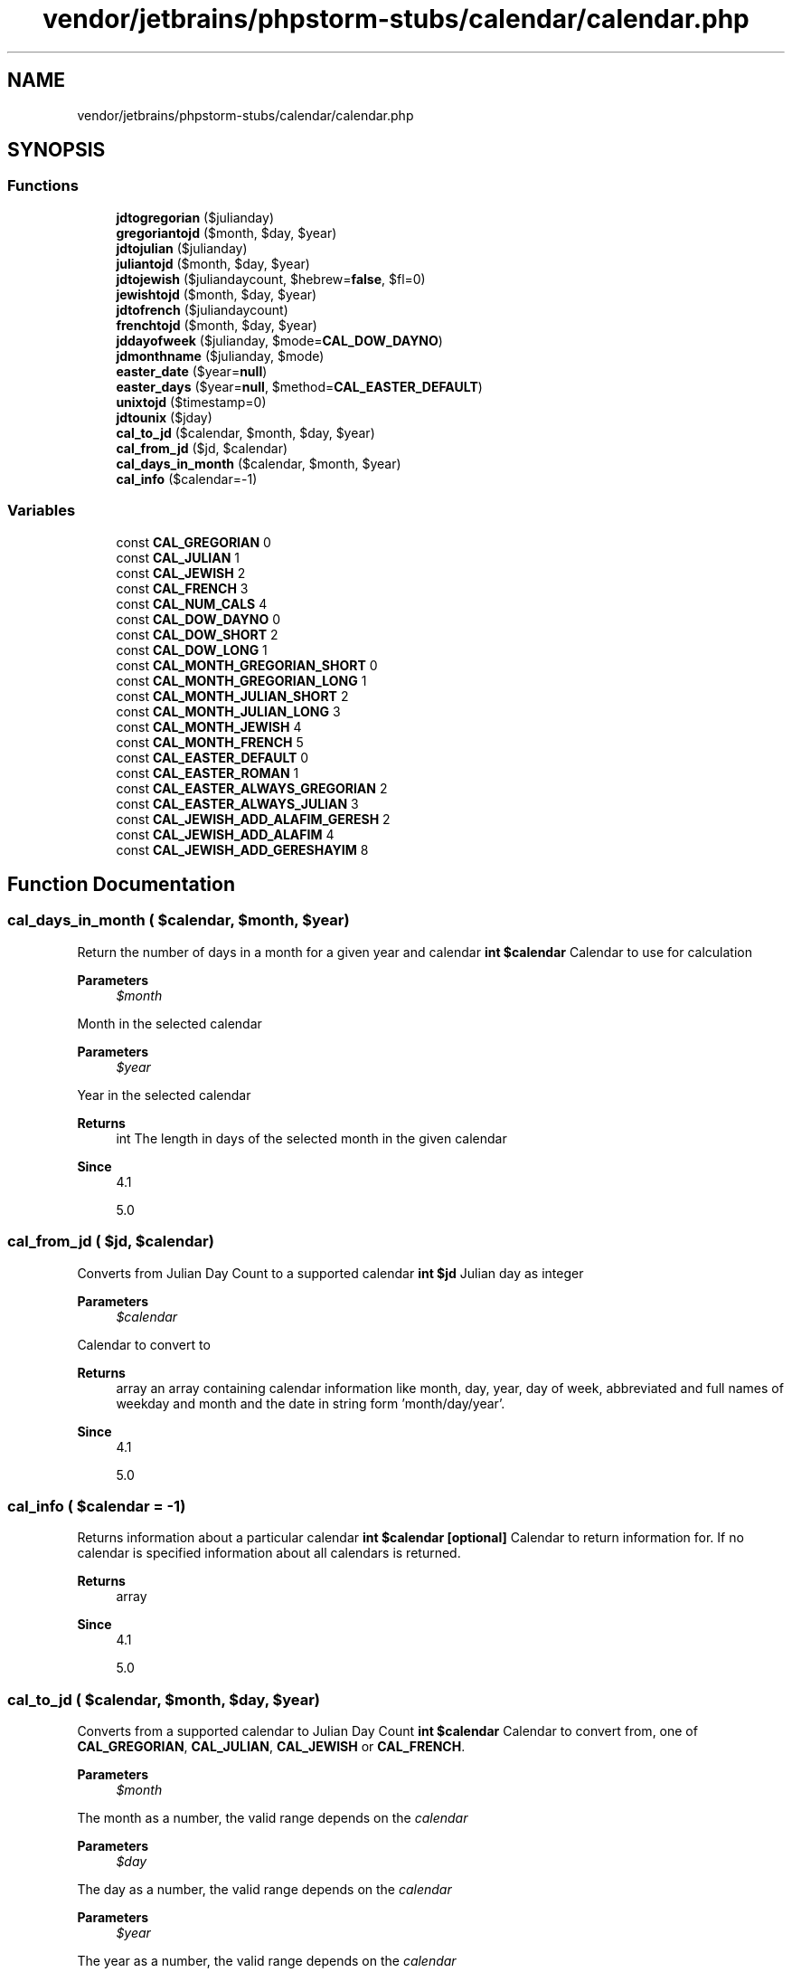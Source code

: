 .TH "vendor/jetbrains/phpstorm-stubs/calendar/calendar.php" 3 "Sat Sep 26 2020" "Safaricom SDP" \" -*- nroff -*-
.ad l
.nh
.SH NAME
vendor/jetbrains/phpstorm-stubs/calendar/calendar.php
.SH SYNOPSIS
.br
.PP
.SS "Functions"

.in +1c
.ti -1c
.RI "\fBjdtogregorian\fP ($julianday)"
.br
.ti -1c
.RI "\fBgregoriantojd\fP ($month, $day, $year)"
.br
.ti -1c
.RI "\fBjdtojulian\fP ($julianday)"
.br
.ti -1c
.RI "\fBjuliantojd\fP ($month, $day, $year)"
.br
.ti -1c
.RI "\fBjdtojewish\fP ($juliandaycount, $hebrew=\fBfalse\fP, $fl=0)"
.br
.ti -1c
.RI "\fBjewishtojd\fP ($month, $day, $year)"
.br
.ti -1c
.RI "\fBjdtofrench\fP ($juliandaycount)"
.br
.ti -1c
.RI "\fBfrenchtojd\fP ($month, $day, $year)"
.br
.ti -1c
.RI "\fBjddayofweek\fP ($julianday, $mode=\fBCAL_DOW_DAYNO\fP)"
.br
.ti -1c
.RI "\fBjdmonthname\fP ($julianday, $mode)"
.br
.ti -1c
.RI "\fBeaster_date\fP ($year=\fBnull\fP)"
.br
.ti -1c
.RI "\fBeaster_days\fP ($year=\fBnull\fP, $method=\fBCAL_EASTER_DEFAULT\fP)"
.br
.ti -1c
.RI "\fBunixtojd\fP ($timestamp=0)"
.br
.ti -1c
.RI "\fBjdtounix\fP ($jday)"
.br
.ti -1c
.RI "\fBcal_to_jd\fP ($calendar, $month, $day, $year)"
.br
.ti -1c
.RI "\fBcal_from_jd\fP ($jd, $calendar)"
.br
.ti -1c
.RI "\fBcal_days_in_month\fP ($calendar, $month, $year)"
.br
.ti -1c
.RI "\fBcal_info\fP ($calendar=\-1)"
.br
.in -1c
.SS "Variables"

.in +1c
.ti -1c
.RI "const \fBCAL_GREGORIAN\fP 0"
.br
.ti -1c
.RI "const \fBCAL_JULIAN\fP 1"
.br
.ti -1c
.RI "const \fBCAL_JEWISH\fP 2"
.br
.ti -1c
.RI "const \fBCAL_FRENCH\fP 3"
.br
.ti -1c
.RI "const \fBCAL_NUM_CALS\fP 4"
.br
.ti -1c
.RI "const \fBCAL_DOW_DAYNO\fP 0"
.br
.ti -1c
.RI "const \fBCAL_DOW_SHORT\fP 2"
.br
.ti -1c
.RI "const \fBCAL_DOW_LONG\fP 1"
.br
.ti -1c
.RI "const \fBCAL_MONTH_GREGORIAN_SHORT\fP 0"
.br
.ti -1c
.RI "const \fBCAL_MONTH_GREGORIAN_LONG\fP 1"
.br
.ti -1c
.RI "const \fBCAL_MONTH_JULIAN_SHORT\fP 2"
.br
.ti -1c
.RI "const \fBCAL_MONTH_JULIAN_LONG\fP 3"
.br
.ti -1c
.RI "const \fBCAL_MONTH_JEWISH\fP 4"
.br
.ti -1c
.RI "const \fBCAL_MONTH_FRENCH\fP 5"
.br
.ti -1c
.RI "const \fBCAL_EASTER_DEFAULT\fP 0"
.br
.ti -1c
.RI "const \fBCAL_EASTER_ROMAN\fP 1"
.br
.ti -1c
.RI "const \fBCAL_EASTER_ALWAYS_GREGORIAN\fP 2"
.br
.ti -1c
.RI "const \fBCAL_EASTER_ALWAYS_JULIAN\fP 3"
.br
.ti -1c
.RI "const \fBCAL_JEWISH_ADD_ALAFIM_GERESH\fP 2"
.br
.ti -1c
.RI "const \fBCAL_JEWISH_ADD_ALAFIM\fP 4"
.br
.ti -1c
.RI "const \fBCAL_JEWISH_ADD_GERESHAYIM\fP 8"
.br
.in -1c
.SH "Function Documentation"
.PP 
.SS "cal_days_in_month ( $calendar,  $month,  $year)"
Return the number of days in a month for a given year and calendar \fBint $calendar \fP Calendar to use for calculation 
.PP
\fBParameters\fP
.RS 4
\fI$month\fP 
.RE
.PP
Month in the selected calendar 
.PP
\fBParameters\fP
.RS 4
\fI$year\fP 
.RE
.PP
Year in the selected calendar 
.PP
\fBReturns\fP
.RS 4
int The length in days of the selected month in the given calendar 
.RE
.PP
\fBSince\fP
.RS 4
4\&.1 
.PP
5\&.0 
.RE
.PP

.SS "cal_from_jd ( $jd,  $calendar)"
Converts from Julian Day Count to a supported calendar \fBint $jd \fP Julian day as integer 
.PP
\fBParameters\fP
.RS 4
\fI$calendar\fP 
.RE
.PP
Calendar to convert to 
.PP
\fBReturns\fP
.RS 4
array an array containing calendar information like month, day, year, day of week, abbreviated and full names of weekday and month and the date in string form 'month/day/year'\&. 
.RE
.PP
\fBSince\fP
.RS 4
4\&.1 
.PP
5\&.0 
.RE
.PP

.SS "cal_info ( $calendar = \fC\-1\fP)"
Returns information about a particular calendar \fBint $calendar [optional] \fP Calendar to return information for\&. If no calendar is specified information about all calendars is returned\&. 
.PP
\fBReturns\fP
.RS 4
array 
.RE
.PP
\fBSince\fP
.RS 4
4\&.1 
.PP
5\&.0 
.RE
.PP

.SS "cal_to_jd ( $calendar,  $month,  $day,  $year)"
Converts from a supported calendar to Julian Day Count \fBint $calendar \fP Calendar to convert from, one of \fBCAL_GREGORIAN\fP, \fBCAL_JULIAN\fP, \fBCAL_JEWISH\fP or \fBCAL_FRENCH\fP\&. 
.PP
\fBParameters\fP
.RS 4
\fI$month\fP 
.RE
.PP
The month as a number, the valid range depends on the \fIcalendar\fP 
.PP
\fBParameters\fP
.RS 4
\fI$day\fP 
.RE
.PP
The day as a number, the valid range depends on the \fIcalendar\fP 
.PP
\fBParameters\fP
.RS 4
\fI$year\fP 
.RE
.PP
The year as a number, the valid range depends on the \fIcalendar\fP 
.PP
\fBReturns\fP
.RS 4
int \fBA\fP Julian Day number\&. 
.RE
.PP
\fBSince\fP
.RS 4
4\&.1 
.PP
5\&.0 
.RE
.PP

.SS "easter_date ( $year = \fC\fBnull\fP\fP)"
Get Unix timestamp for midnight on Easter of a given year \fBint $year [optional] \fP The year as a number between 1970 an 2037 
.PP
\fBReturns\fP
.RS 4
int The easter date as a unix timestamp\&. 
.RE
.PP
\fBSince\fP
.RS 4
4\&.0 
.PP
5\&.0 
.RE
.PP

.SS "easter_days ( $year = \fC\fBnull\fP\fP,  $method = \fC\fBCAL_EASTER_DEFAULT\fP\fP)"
Get number of days after March 21 on which Easter falls for a given year \fBint $year [optional] \fP The year as a positive number 
.PP
\fBParameters\fP
.RS 4
\fI$method\fP [optional] 
.RE
.PP
Allows to calculate easter dates based on the Gregorian calendar during the years 1582 - 1752 when set to \fBCAL_EASTER_ROMAN\fP\&. See the calendar constants for more valid constants\&. 
.PP
\fBReturns\fP
.RS 4
int The number of days after March 21st that the Easter Sunday is in the given \fIyear\fP\&. 
.RE
.PP
\fBSince\fP
.RS 4
4\&.0 
.PP
5\&.0 
.RE
.PP

.SS "frenchtojd ( $month,  $day,  $year)"
Converts a date from the French Republican Calendar to a Julian Day Count \fBint $month \fP The month as a number from 1 (for Vendémiaire) to 13 (for the period of 5-6 days at the end of each year) 
.PP
\fBParameters\fP
.RS 4
\fI$day\fP 
.RE
.PP
The day as a number from 1 to 30 
.PP
\fBParameters\fP
.RS 4
\fI$year\fP 
.RE
.PP
The year as a number between 1 and 14 
.PP
\fBReturns\fP
.RS 4
int The julian day for the given french revolution date as an integer\&. 
.RE
.PP
\fBSince\fP
.RS 4
4\&.0 
.PP
5\&.0 
.RE
.PP

.SS "gregoriantojd ( $month,  $day,  $year)"
Converts a Gregorian date to Julian Day Count \fBint $month \fP The month as a number from 1 (for January) to 12 (for December) 
.PP
\fBParameters\fP
.RS 4
\fI$day\fP 
.RE
.PP
The day as a number from 1 to 31 
.PP
\fBParameters\fP
.RS 4
\fI$year\fP 
.RE
.PP
The year as a number between -4714 and 9999 
.PP
\fBReturns\fP
.RS 4
int The julian day for the given gregorian date as an integer\&. 
.RE
.PP
\fBSince\fP
.RS 4
4\&.0 
.PP
5\&.0 
.RE
.PP

.SS "jddayofweek ( $julianday,  $mode = \fC\fBCAL_DOW_DAYNO\fP\fP)"
Returns the day of the week \fBint $julianday \fP \fBA\fP julian day number as integer 
.PP
\fBParameters\fP
.RS 4
\fI$mode\fP [optional] week modes 
.RE
.PP
.PP
Mode 
.PP
Meaning  
.PP
0 (Default) 
.PP
Return the day number as an int (0=Sunday, 1=Monday, etc)   
.PP
1 
.PP
Returns string containing the day of week (English-Gregorian)   
.PP
2 
.PP
Return a string containing the abbreviated day of week (English-Gregorian)   
.PP
\fBReturns\fP
.RS 4
mixed The gregorian weekday as either an integer or string\&. 
.RE
.PP
\fBSince\fP
.RS 4
4\&.0 
.PP
5\&.0 
.RE
.PP

.SS "jdmonthname ( $julianday,  $mode)"
Returns a month name \fBint $julianday  int $mode  string The month name for the given Julian Day and \fIcalendar\fP\&.  4\&.0  5\&.0 \fP
.SS "jdtofrench ( $juliandaycount)"
Converts a Julian Day Count to the French Republican Calendar \fBint $juliandaycount  string The french revolution date as a string in the form 'month/day/year'  4\&.0  5\&.0 \fP
.SS "jdtogregorian ( $julianday)"
Converts Julian Day Count to Gregorian date \fBint $julianday \fP \fBA\fP julian day number as integer 
.PP
\fBReturns\fP
.RS 4
string The gregorian date as a string in the form 'month/day/year' 
.RE
.PP
\fBSince\fP
.RS 4
4\&.0 
.PP
5\&.0 
.RE
.PP

.SS "jdtojewish ( $juliandaycount,  $hebrew = \fC\fBfalse\fP\fP,  $fl = \fC0\fP)"
Converts a Julian day count to a Jewish calendar date \fBint $juliandaycount  bool $hebrew [optional] \fP If the \fIhebrew\fP parameter is set to \fBTRUE\fP, the \fIfl\fP parameter is used for Hebrew, string based, output format\&. 
.PP
\fBParameters\fP
.RS 4
\fI$fl\fP [optional] 
.RE
.PP
The available formats are: \fBCAL_JEWISH_ADD_ALAFIM_GERESH\fP, \fBCAL_JEWISH_ADD_ALAFIM\fP, \fBCAL_JEWISH_ADD_GERESHAYIM\fP\&. 
.PP
\fBReturns\fP
.RS 4
string The jewish date as a string in the form 'month/day/year' 
.RE
.PP
\fBSince\fP
.RS 4
4\&.0 
.PP
5\&.0 
.RE
.PP

.SS "jdtojulian ( $julianday)"
Converts a Julian Day Count to a Julian Calendar Date \fBint $julianday \fP \fBA\fP julian day number as integer 
.PP
\fBReturns\fP
.RS 4
string The julian date as a string in the form 'month/day/year' 
.RE
.PP
\fBSince\fP
.RS 4
4\&.0 
.PP
5\&.0 
.RE
.PP

.SS "jdtounix ( $jday)"
Convert Julian Day to Unix timestamp \fBint $jday \fP \fBA\fP julian day number between 2440588 and 2465342\&. 
.PP
\fBReturns\fP
.RS 4
int The unix timestamp for the start of the given julian day\&. 
.RE
.PP
\fBSince\fP
.RS 4
4\&.0 
.PP
5\&.0 
.RE
.PP

.SS "jewishtojd ( $month,  $day,  $year)"
Converts a date in the Jewish Calendar to Julian Day Count \fBint $month \fP The month as a number from 1 to 13 
.PP
\fBParameters\fP
.RS 4
\fI$day\fP 
.RE
.PP
The day as a number from 1 to 30 
.PP
\fBParameters\fP
.RS 4
\fI$year\fP 
.RE
.PP
The year as a number between 1 and 9999 
.PP
\fBReturns\fP
.RS 4
int The julian day for the given jewish date as an integer\&. 
.RE
.PP
\fBSince\fP
.RS 4
4\&.0 
.PP
5\&.0 
.RE
.PP

.SS "juliantojd ( $month,  $day,  $year)"
Converts a Julian Calendar date to Julian Day Count \fBint $month \fP The month as a number from 1 (for January) to 12 (for December) 
.PP
\fBParameters\fP
.RS 4
\fI$day\fP 
.RE
.PP
The day as a number from 1 to 31 
.PP
\fBParameters\fP
.RS 4
\fI$year\fP 
.RE
.PP
The year as a number between -4713 and 9999 
.PP
\fBReturns\fP
.RS 4
int The julian day for the given julian date as an integer\&. 
.RE
.PP
\fBSince\fP
.RS 4
4\&.0 
.PP
5\&.0 
.RE
.PP

.SS "unixtojd ( $timestamp = \fC0\fP)"
Convert Unix timestamp to Julian Day \fBint $timestamp [optional] defaults to time() \fP \fBA\fP unix timestamp to convert\&. 
.PP
\fBReturns\fP
.RS 4
int \fBA\fP julian day number as integer\&. 
.RE
.PP
\fBSince\fP
.RS 4
4\&.0 
.PP
5\&.0 
.RE
.PP

.SH "Variable Documentation"
.PP 
.SS "const CAL_DOW_DAYNO 0"

.SS "const CAL_DOW_LONG 1"

.SS "const CAL_DOW_SHORT 2"

.SS "const CAL_EASTER_ALWAYS_GREGORIAN 2"

.SS "const CAL_EASTER_ALWAYS_JULIAN 3"

.SS "const CAL_EASTER_DEFAULT 0"

.SS "const CAL_EASTER_ROMAN 1"

.SS "const CAL_FRENCH 3"

.SS "const CAL_GREGORIAN 0"

.SS "const CAL_JEWISH 2"

.SS "const CAL_JEWISH_ADD_ALAFIM 4"

.SS "const CAL_JEWISH_ADD_ALAFIM_GERESH 2"

.SS "const CAL_JEWISH_ADD_GERESHAYIM 8"

.SS "const CAL_JULIAN 1"

.SS "const CAL_MONTH_FRENCH 5"

.SS "const CAL_MONTH_GREGORIAN_LONG 1"

.SS "const CAL_MONTH_GREGORIAN_SHORT 0"

.SS "const CAL_MONTH_JEWISH 4"

.SS "const CAL_MONTH_JULIAN_LONG 3"

.SS "const CAL_MONTH_JULIAN_SHORT 2"

.SS "const CAL_NUM_CALS 4"

.SH "Author"
.PP 
Generated automatically by Doxygen for Safaricom SDP from the source code\&.

